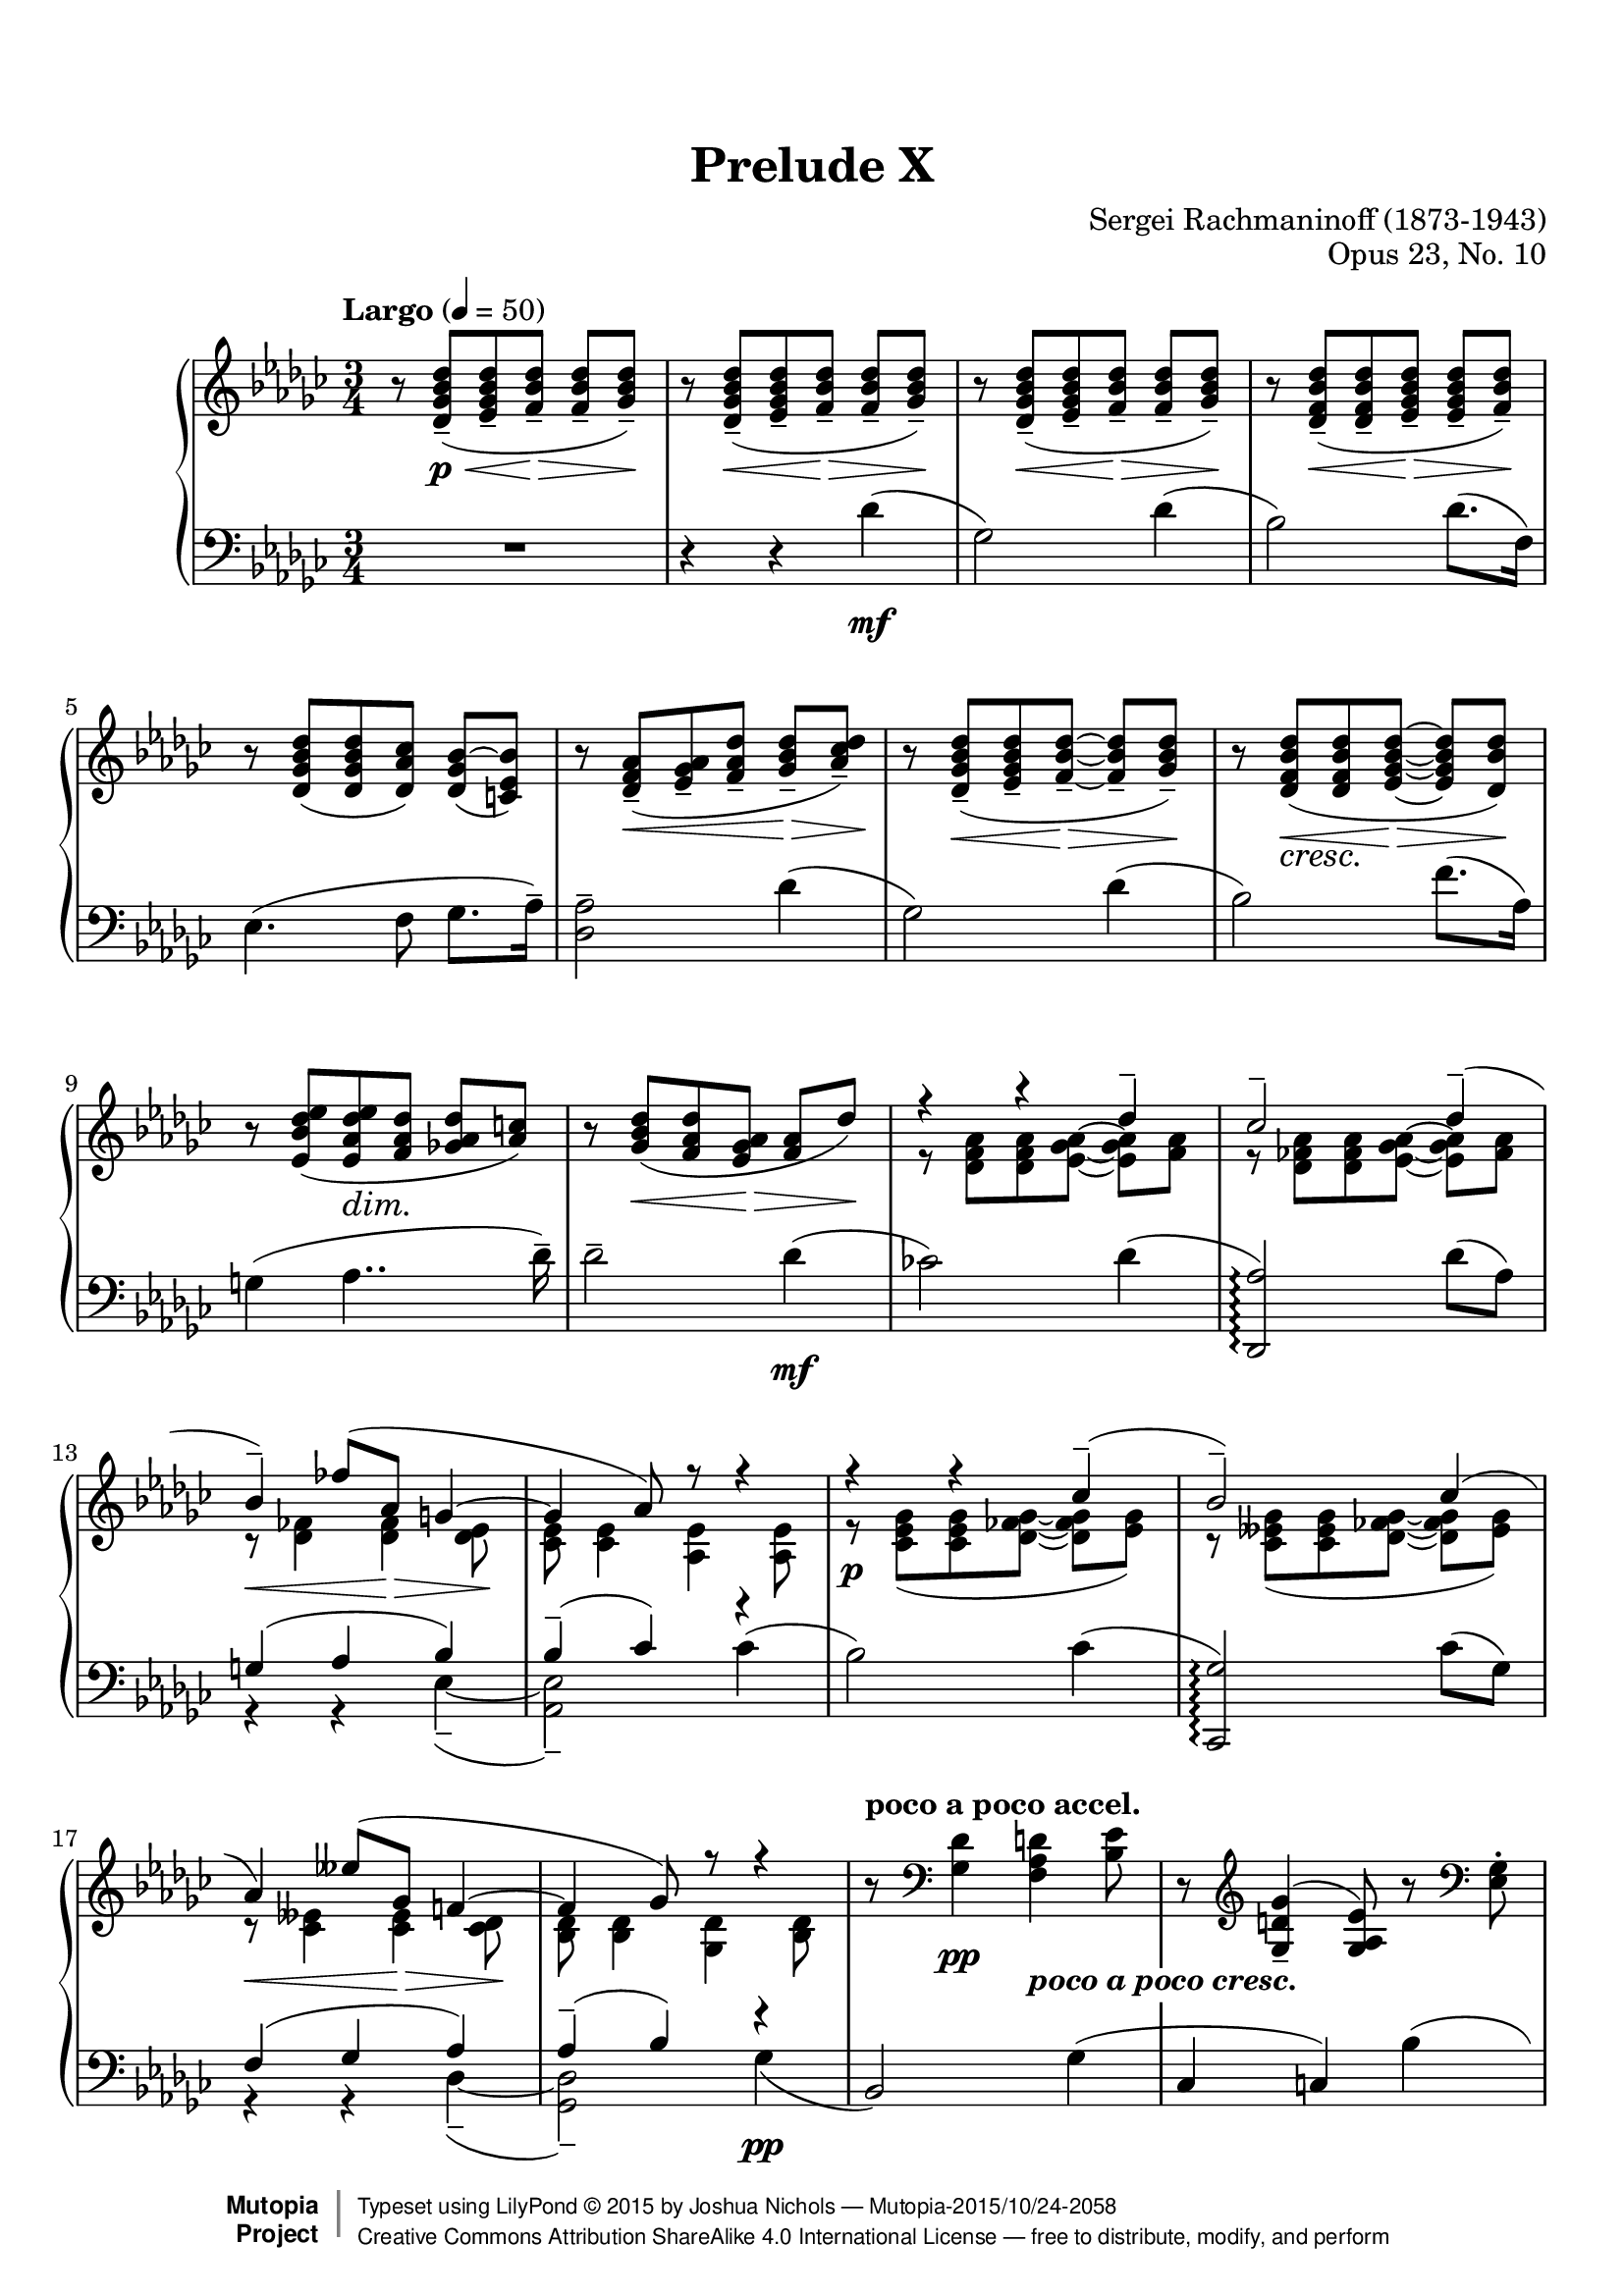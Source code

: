\version "2.18.2"
#(set-global-staff-size 20)

%#(set-default-paper-size "letter")

\paper {
    top-margin = 8\mm                              %-minimum: 8 mm
    top-markup-spacing.basic-distance = #6         %-dist. from bottom of top margin to the first markup/title
    markup-system-spacing.basic-distance = #5      %-dist. from header/title to first system
    top-system-spacing.basic-distance = #12        %-dist. from top margin to system in pages with no titles
    last-bottom-spacing.padding = #2               %-min #1.5 -pads music from copyright block 
    ragged-bottom = ##f
    ragged-last-bottom = ##f
}

\header {
    title = "Prelude X"
    composer = "Sergei Rachmaninoff (1873-1943)"
    opus = "Opus 23, No. 10"
    date = "1901"
    style = "Romantic"
    source = "Bosworth & Co. 1896; Universal Edition 1910"

    maintainer = "Joshua Nichols"
    maintainerEmail = "josh.d.nichols (at) gmail.com"
    license = "Creative Commons Attribution-ShareAlike 4.0"

    mutopiatitle = "Prelude Op. 23, No. 10"
    mutopiaopus = "Op.23"
    mutopiacomposer = "RachmaninoffS"
    mutopiainstrument = "Piano"

 footer = "Mutopia-2015/10/24-2058"
 copyright =  \markup { \override #'(baseline-skip . 0 ) \right-column { \sans \bold \with-url #"http://www.MutopiaProject.org" { \abs-fontsize #9  "Mutopia " \concat { \abs-fontsize #12 \with-color #white \char ##x01C0 \abs-fontsize #9 "Project " } } } \override #'(baseline-skip . 0 ) \center-column { \abs-fontsize #11.9 \with-color #grey \bold { \char ##x01C0 \char ##x01C0 } } \override #'(baseline-skip . 0 ) \column { \abs-fontsize #8 \sans \concat { " Typeset using " \with-url #"http://www.lilypond.org" "LilyPond " \char ##x00A9 " " 2015 " by " \maintainer " " \char ##x2014 " " \footer } \concat { \concat { \abs-fontsize #8 \sans{ " " \with-url #"http://creativecommons.org/licenses/by-sa/4.0/" "Creative Commons Attribution ShareAlike 4.0 International License " \char ##x2014 " free to distribute, modify, and perform" } } \abs-fontsize #13 \with-color #white \char ##x01C0 } } }
 tagline = ##f
}

cAt = \set PianoStaff.connectArpeggios = ##t
cAf = \set PianoStaff.connectArpeggios = ##f

global = {
  \key ges \major
  \time 3/4
  \tempo "Largo" 4 = 50
  \cAt
  \override DynamicText.staff-padding = #4
  \override DynamicLineSpanner.staff-padding = #3
  \set Staff.connectArpeggios = ##t
  \override TupletBracket.bracket-visibility = ##f
  \set Timing.beamExceptions = #'()
  \set Timing.baseMoment = #(ly:make-moment 1/4)
  \set Timing.beatStructure = #'(2 1)
}


right = \relative d' {
  \global \clef G
  r8 <des ges bes des>\p\<--( <ees ges bes des>-- <f bes des>\!\>-- <f bes des>-- <ges bes des>\!--)
  r8 <des ges bes des>\<--( <ees ges bes des>-- <f bes des>\!\>-- <f bes des>-- <ges bes des>\!--)
  r8 <des ges bes des>\<--( <ees ges bes des>-- <f bes des>\!\>-- <f bes des>-- <ges bes des>\!--)
  r <des f bes des>(\<-- <des f bes des>-- <ees ges bes des>\!\>-- <ees ges bes des>-- <f bes des>)--\!
  r <des ges bes des>( <des ges bes des> <des aes' ces>) \tieUp <des ges bes~ >( <c ees bes'>) \tieNeutral
  r \slurDown <des f aes>(\<-- <ees ges aes>-- <f aes des>-- <ges bes des>\!\>--^[ <aes ces des>)--\!]
  r <des, ges bes des>\<--( <ees ges bes des>-- <f bes des>\!\>-- ~ <f bes des>-- <ges bes des>\!--)
  r <des f bes des>_\markup { \italic \larger cresc. }(\< <des f bes des> <ees ges bes des>\!\> ~ <ees ges bes des> <des bes' des>)\!
  r  <ees bes' des ees>( <ees aes des ees>\dim <f aes des> <ges! aes des>^[ <aes c>]) \slurNeutral
  r <ges bes des>\<( <f aes des> <ees ges aes>\!\> <f aes> des')\!
  <<
    { \voiceOne 
      r4 r des--
      ces2-- \shape #'(
           (( 0 . 0) (0 . 0) (0 . 0.5) (0 . 1))
           ((-3 . 3) (-2 . 2) (-1 . 1) (0 . 0))
         ) Slur des4--(
      bes--) fes'8( aes, g4 ~
      g aes8) r8 r4
      r r  ces--(
      bes2--) \shape #'(
           (( 0 . 0) (0 . 0) (0 . 0) (-0.5 . -0.5))
           ((1 . 2) (1 . 1) (0 . 1) (0 . 0))
         ) Slur ces4(
      aes) eeses'8( ges, f!4 ~
      f ges8) r r4
    }
    \new Voice
    { \voiceTwo
      r8 <des f aes> <des f aes>  \override TieColumn.tie-configuration =
    #'((-5 . -1) (-3.6 . -1) (0 . 1))  <ees ges aes> ~ <ees ges aes> <f aes>
      r <des fes aes> <des fes aes> <ees ges aes> ~ < ees ges aes> <fes aes> \revert TieColumn.tie-configuration
      r\< <des fes>4 <des fes>\!\> <des ees>8\!
      <ces ees> <ces ees>4 <aes ees'> <aes ees'>8
      r\p <ces ees ges>( <ces ees ges> <des fes ges> ~ <des fes ges> <ees ges>)
      r <ces eeses ges>( <ces eeses ges> <des fes ges> ~ <des fes ges> <eeses ges>)
      r8\< <ces eeses>4 <ces eeses>\!\> <ces des>8\!
      <bes des> <bes des>4 <ges des'> <bes des>8
    }
  >>
  \oneVoice
  \tempo "poco a poco accel." r8 \clef F <ges des'>4\pp <f aes d>_\markup{ \whiteout \pad-around #0.5 \bold \italic "poco a poco cresc." } <bes ees>8
  r8 \slurUp \clef G <ges d' ges>4--( <ges aes ees'>8) r \clef F <ees ges>-.
  r8 \clef G <ges bes ees>4-- <f bes f'>-- <des' ges>8--
  r8 < bes ges' bes>4(-- <bes ees ges>) <ges bes>8
  r8 <des' a' des>4(-- <des bes'> <bes f'>8)
  r8 <eeses bes' eeses>4--( <eeses ces'> <ces ges'>8)
  r8 <ees! ces' ees!>4--( <ees ces'> <ces ges'>8)
  r8 <ees ces' ees>4--( <ees ces'> <ces ges'>8)
  r8 <ees ces' ees>4--( <ces ees ces'>) \slurNeutral <ees ces' ees>8--( ~
  <ees ces' ees> <ces ees ces'>4) <ees bes' ees>--( <bes ees bes'>8)
  r\ff <ges' beses ees ges>4->( <beses, ees beses'>4 <ges' beses ees ges>8 ~
  <ges beses ees ges>8) \tempo "rit." <ges aes ees' ges>4(-> <aes ges ees aes,>^> <ges ees' ges>8)->
  r8 \tempo "Tempo I" <ges bes des ges>4->( <ges bes,> <ges bes des>8)
  r8 <ges des'>4(-- <ges bes,> <ges bes>8 ~
  q)\p <ges bes ees>4( <ges ees bes> <ges bes ees>8 ~
  q)\dim <ees ges des'>4--\! \tempo "rit." <ges ees aes,>-- <des f des'>8--
  <<
    { \voiceOne
      \tempo "a tempo" r4 ges'--( f-- ~
      f) f8.( ees16 des4 ~
      des) ces--( bes8.-- aes16--)
      aes2 des4 ~
      des ges--( f-- ~
      f) f8.( ees16 des4_\markup { \whiteout \pad-around #0.5 \larger \italic cresc.} )
      bes'4--( ~ \once \override Beam.positions = #'(5 . 4) bes8-- des,-- ces!4--
      bes4) ges'4--( ~ ges8 bes,
      aes4-- ges) ees' ~
      ees2.
    }
    \new Voice
    { \voiceTwo
      \once\omit DynamicText r8\p\< <bes des>4 q\!\> q8\! ~
      q q4 q bes8
      r8 <bes ges ees>4 aes\dim <ges c,>8 ~
      q <des f> <ees ges>[ <f aes>] <ges bes> <aes ces>
      <ges bes>\! <bes des>4\< q\!\> q8\! ~
      q q4 q bes8
      r8\f <bes ees>4( bes\dim aes8 ~
      aes\p ges) r <ges ces>4\mf( ges8 ~
      ges\dim f ~ f\p[ ees]) r4
      <ees aes>4.--\mf( bes'8 ces4)
    }
  >>
  \oneVoice
  r4\p
  <<
    { \voiceOne
      ges8[( aes f ges]
      ees2 <des ces f,>4)
      b'8\rest\pp des,8[( ees f] ~ f ges
      bes[ ces c des! ges\arpeggio aes])
      des2--\arpeggio f4--
      c2--\arpeggio ees4--\arpeggio
      ces!4--\arpeggio eeses--\arpeggio bes--\arpeggio
      des2--\arpeggio ges,4--
      <des f, ces>2-- <f f,>4--
      <c ees, c>2--\arpeggio <ees c,>4--\arpeggio
      <ces! ees, ces>4--\arpeggio <eeses eeses, ces>--\arpeggio <a, des, ces>--
      <des des, bes>4--\arpeggio r r
      s2.
    }
    \new Voice
    { \voiceTwo
      ees,4( eeses8 des)
      des( bes ces4) s4
      s8 bes4. des4
      ges4 ~ <ges bes> <bes des>\arpeggio
      \set Timing.baseMoment = #(ly:make-moment 1/4)
      \set Timing.beatStructure = #'(2 1)
      <bes des f bes>8\p(\arpeggio <ces ces'> <f, des' f> <ges ges'>) <f' g>( aes)
      <aes, c ees aes>(\arpeggio <beses beses'> <ees, ces' ees> <f f'>) <ces' ees ges>(\arpeggio g')
      <g, ces! ees g>[(\arpeggio <aes aes'>])  <ces eeses f>[(\arpeggio ges']) <bes, des e>[(\arpeggio f'])
      \tuplet 3/2 { <bes, des f>8\arpeggio <ges ges'> <aes aes'> } <ges ges'>8[ aes( a bes])
      \set Timing.baseMoment = #(ly:make-moment 1/4)
      \set Timing.beatStructure = #'(1 1 1)
      bes8( ces) \tuplet 3/2 { f,8[( ges g]) } g( aes)
      aes8( beses) \tuplet 3/2 { ees,([ fes f)] } ges( g)
      \tuplet 3/2 4 { g8[( aes g]) \omit TupletNumber ges[( g ges]) f[( e f]) } \undo \omit TupletNumber
      \tuplet 3/2 { f8([ ges aes)] } ges8 <ges des bes>4^\p q8 ~
      \stemUp q q4 q <ges des>8 \stemNeutral
    }
  >>
  \oneVoice
  r8 <des ges bes>4(-- q <ges bes>8)--
  r <ges bes des>4(-- \tempo "rit." q q8)--
  r8 <ges des'>4( q q8 ~
  q q4) r8\f <des' f, des>4(--
  <ges, bes,>2.)-- \bar "|."
}

left = \relative d' {
  \global \clef F
  R1*3/4
  r4 r des\mf(
  ges,2) des'4(
  bes2) des8.( f,16)
  ees4.( f8 ges8. aes16--)
  <aes des,>2-- des4(
  ges,2) des'4(
  bes2) f'8.( aes,16)
  g4( aes4.. des16--)
  des2-- des4\mf(
  ces!2) des4(
  <aes des,,>2)\arpeggio des8( aes)
  <<
    { \voiceOne
      g4( aes bes)
      bes--( ces) r4
      s2
    }
    \new Voice
    { \voiceTwo
      r4 r ees,--( ~
      <ees aes,>2)-- \slurUp ces'4(
      bes2) \slurNeutral
    }
  >>
  \oneVoice
  ces4(
  <ges ces,,>2)\arpeggio ces8( ges)
  <<
    { \voiceOne
      f4( ges aes)
      aes--( bes) r4
      s2
    }
    \new Voice
    { \voiceTwo
      r4 r des,--( ~
      <des ges,>2--) ges4\pp(
      \stemUp bes,2) \stemNeutral
    }
  >>
  \oneVoice
  ges'4(
  ces, c) \shape #'(
           (( 0 . 0) (0 . 0) (0 . 0) (-1 . -1))
           ((-3 . 2) (-2.5 . 2.5) (1 . 1) (0 . 0))
         ) Slur bes'(
  des,2) bes'4(
  d, ees) des'!(
  e, f) des'(
  f, ges) \shape #'(
           (( 0 . 0) (0 . 0) (0 . 0) (-1 . -1))
           ((-3 . 2) (-2.5 . 2.5) (1 . 1) (0 . 0))
         ) Slur eeses'(
  ges,2) ees'!4(
  g, aes) fes'(
  aes,) f'!( a,)
  f'( bes,) ges'(
  ces,2) ges'4(
  c,2) aes'4(
  des,2  ~ des8)^\dim ges,(
  a[ bes ces c ees c])\!
  des2. ~
  <<
    { \voiceOne
      des4 ces!4.( bes8)
      \clef G r8 des ees f ~ f ges
      r8 des^\<( ees f ~ f\!\> ges\!) \clef F
      r8 bes, ces des ~ des ees ~
      ees r8 r4 r \clef G
      r8 des8( ees f ~ f ges)
     \mergeDifferentlyDottedOn r8 des( ees f ges) r \mergeDifferentlyDottedOff
      r8 ges4( ~ ges f8)
      r4 r8 ees4 ees8( ~
      ees[ d] ~ d) r8 r4
      ces4. ees8 ees4
    }
    \new Voice
    { \voiceTwo
      r4 r des,,8\pp r
      ges'2-- des'4--(
      bes2--) des8.--( f,16--)
      ees4.--( f8-- ges8.-- aes16--)
      <aes des,>2 des4--(
      ges,2--) des'4--(
      bes2--) ges'8.( des16)
      c4--( des4.-- d8
      ees bes) aes4--( bes-- ~
      bes ces8-- \clef F ges--) f4--( ~
      f4. <g des'>8-- <aes ces>4--)
    }
  >>
  \oneVoice
  r4
  <<
    { \voiceOne
      bes8( aes4 ges8
      <ees aes,>2 <aes, des,>4)
    }
    \new Voice
    { \voiceTwo
      ees'8[( c ces bes])
      s2.
    }
  >>
  \oneVoice
  \set Timing.baseMoment = #(ly:make-moment 1/4)
  \set Timing.beatStructure = #'(1 1 1)
  
  
  <<
    { \voiceOne
      s2.
      s4 s ges''''4\arpeggio^\markup { \bold \italic \small m.s. }
      \omit TupletNumber
      s2  \tuplet 3/2 { g,,8 s aes }
      s2  \tuplet 3/2 { ges8 s g }
    }
    \new Voice
    { \voiceTwo  \tieUp \slurUp
      \shape #'(
           (( 0 . 0) (-1 . 1) (2 . 1.8) (0 . 0.5))
         ) Slur \tuplet 3/2 4 { ges,,8( des' f ges aes a  bes des, des' ~ } \omit TupletNumber
      \once \override Beam.positions = #'(-4.5 . -4.5) \tieNeutral \slurNeutral \slurDown
      \tuplet 3/2 4 { des8)( \clef G des d ees fes f <ges des>)\arpeggio \slurDown des( \clef F des,) } \slurNeutral
      \shape #'(
           (( 0 . 0) (0 . 0) (2.5 . 2.5) (0 . 1))
         ) Slur \tuplet 3/2 4 { \stemUp ges,,8[( ges' \shape #'(
           ((-1 . 0.5) (-0.5 . 1) (0.5 . 1) (1 . 0.5))
         ) Tie des'] ~ \stemNeutral des ces' des <ces f> des aes') }
      \shape #'(
           (( 0 . 0) (0 . 0) (3 . 3) (0 . 1))
         ) Slur \tuplet 3/2 4 { \stemUp ges,,,8[( ges' ees'] ~ \stemNeutral ees beses' c ees c g') }
    }
  >>
  \oneVoice \cAf
  \tuplet 3/2 4 { <ees, ges, ges,>8[(\arpeggio aes ces] <eeses f> ces ges') <des e>( des, <ces' f>) }
  \shape #'(
           (( 0 . -1) (0 . 0) (2 . 1.8) (0 . -1.5))
         ) Slur 	 \tuplet 3/2 4 { ges,,8[( ges' des'] bes' ces c des ges des,)
                          \shape #'(
           ((0 . 0) (-1 . 1) (1 . 1) (0 . 0))
         ) Slur 	  ges,,( ges' des' aes' a bes ces des, ges, ~
                          ges) \shape #'(
           (( 0 . 0) (0 . 0) (1 . 1) (-1 . 1))
           ((-2 . 3) (-3 . 3) (1 . 1) (0 . 0))
         ) Slur ges,( ees'' ges g aes beses ees, ges, ~ }
  \set Timing.baseMoment = #(ly:make-moment 1/4)
  \set Timing.beatStructure = #'(2 1)
  ges8) ges,( ges' eeses') des( des')
  des,4(-- ges,)-- ges'(--\mf
  des2)-- bes'8.(-- aes16--
  ges2)-- des'4(-- \undo \omit TupletNumber
  bes4.)--^\markup { \larger \italic dim. } des8(-- \clef G \tuplet 3/2 { f8-- ees-- des)-- }
  bes'2.-- ~
  bes4. r8 \clef F <ces, aes des,>4(--
  <ges des ges,>2.)^-
      
    
  
}

\score {
  \new PianoStaff <<
    \new Staff \with { \consists "Span_arpeggio_engraver"} { \right }
    \new Staff { \left }
  >>
  
  \layout {
    \context {
      \Score
      %\omit BarNumber
      \override DynamicLineSpanner.staff-padding = #3
      \override DynamicTextSpanner.whiteout = ##t
      \override DynamicTextSpanner #'style = #'none 
       \override SpacingSpanner.common-shortest-duration =
        #(ly:make-moment 1/12)
    }
  }
  \midi { }
}
  
